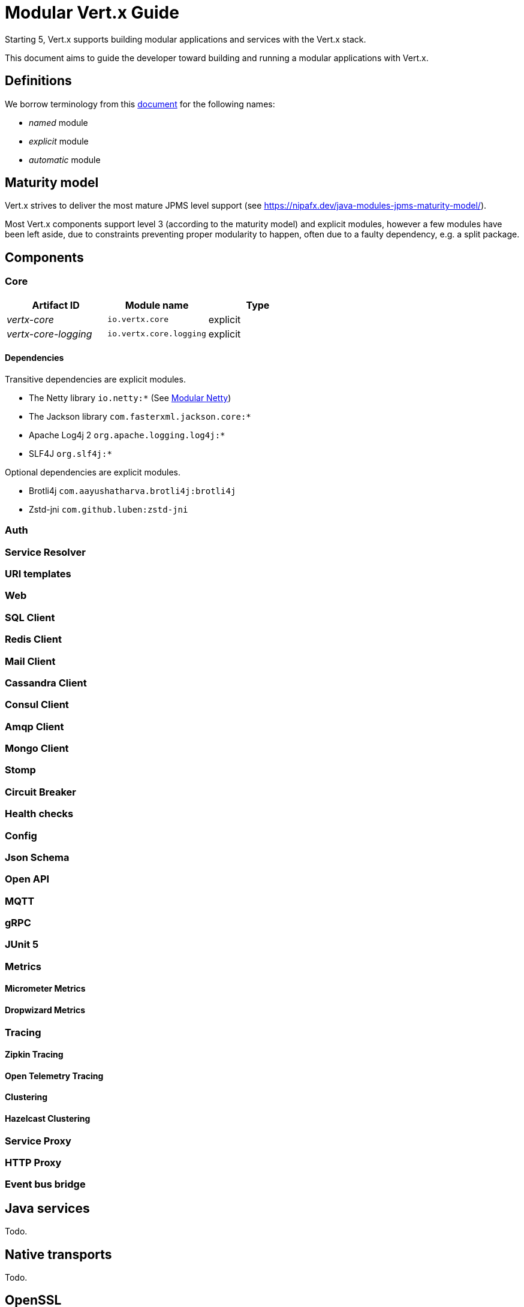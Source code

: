 = Modular {VertX} Guide
:VertX: Vert.x
:v5: 5
:v5x: 5.x
:VertX5: Vert.x 5

Starting {v5}, {VertX} supports building modular applications and services with the {VertX} stack.

This document aims to guide the developer toward building and running a modular applications with {VertX}.

== Definitions

We borrow terminology from this https://github.com/tfesenko/Java-Modules-JPMS-CheatSheet/blob/master/README.md#types-of-modules-named-and-unnamed[document] for the following names:

- _named_ module
- _explicit_ module
- _automatic_ module

== Maturity model

{VertX} strives to deliver the most mature JPMS level support (see https://nipafx.dev/java-modules-jpms-maturity-model/).

Most {VertX} components support level 3 (according to the maturity model) and explicit modules, however a few modules have been left aside, due to constraints preventing proper modularity to happen, often due to a faulty dependency, e.g. a split package.

== Components

=== Core

|===
|Artifact ID| Module name|Type

|_vertx-core_
|`io.vertx.core`
|explicit

|_vertx-core-logging_
|`io.vertx.core.logging`
|explicit
|===

==== Dependencies

Transitive dependencies are explicit modules.

- The Netty library `io.netty:*` (See https://github.com/netty/netty/blob/4.2/testsuite-jpms/README.md[Modular Netty])
- The Jackson library `com.fasterxml.jackson.core:*`
- Apache Log4j 2 `org.apache.logging.log4j:*`
- SLF4J `org.slf4j:*`

Optional dependencies are explicit modules.

- Brotli4j `com.aayushatharva.brotli4j:brotli4j`
- Zstd-jni `com.github.luben:zstd-jni`

=== Auth

=== Service Resolver

=== URI templates

=== Web

=== SQL Client

=== Redis Client

=== Mail Client

=== Cassandra Client

=== Consul Client

=== Amqp Client

=== Mongo Client

=== Stomp

=== Circuit Breaker

=== Health checks

=== Config

=== Json Schema

=== Open API

=== MQTT

=== gRPC

=== JUnit 5

=== Metrics

==== Micrometer Metrics

==== Dropwizard Metrics

=== Tracing

==== Zipkin Tracing

==== Open Telemetry Tracing

==== Clustering

==== Hazelcast Clustering

=== Service Proxy

=== HTTP Proxy

=== Event bus bridge

== Java services

Todo.

== Native transports

Todo.

== OpenSSL

Todo.

== HTTP Compression

{VertX} supports _gzip_ and _deflate_ algorithms out of the box, however _brotli_ and _zstd_ algorithms requires you to add dependencies:

- for Brotli: `com.aayushatharva.brotli4j:brotli4j`
- for Zstd: `com.github.luben:zstd-jni`

Indeed, these dependencies are optional since not everyone need them.

You can add them to your module descriptor info, even though your application will not use them:

[source,java]
----
requires com.aayushatharva.brotli4j;
requires com.github.luben.zstd_jni;
----

You can find an https://github.com/vert-x3/vertx-examples/tree/5.x/jpms-examples/src/main/java/io/vertx/example/jpms/compression[example with Brotli] among {VertX} examples.

Alternatively, since those modules are only required at runtime, you can add them with `--add-modules com.aayushatharva.brotli4j,com.github.luben.zstd_jni`.

== Logging

Todo.

== Module name reference

Here is the list of Vert.x module names

* _Codegen_
** `io.vertx.codegen.api`
** `io.vertx.codegen.json`
* _Core_
** `io.vertx.core`
** `io.vertx.core.logging`
* _Web_
** `io.vertx.web`
** `io.vertx.web.common`
** `io.vertx.web.openapi.router`
** `io.vertx.web.validation`
** `io.vertx.web.proxy`
** `io.vertx.web.graphql`
** `io.vertx.web.client`
** `io.vertx.web.sstore.redis`
** `io.vertx.web.sstore.cookie`
** `io.vertx.web.apiservice`
*** `io.vertx.web.template.mvel`
*** `io.vertx.web.template.freemarker`
*** `io.vertx.web.template.thymeleaf`
*** `io.vertx.web.template.rocker`
*** `io.vertx.web.template.handlebars`
*** `io.vertx.web.template.jte`
* _Sql Client_
** `io.vertx.sql.client`
** `io.vertx.sql.client.pg`
** `io.vertx.sql.client.mssql`
** `io.vertx.sql.client.db2`
** `io.vertx.sql.client.mysql`
** `io.vertx.sql.client.oracle`
** `io.vertx.sql.client.jdbc`
** `io.vertx.sql.client.templates`
* _Redis Client_
** `io.vertx.redis.client`
* _Mail Client_
** `io.vertx.mail.client`
* _Cassandra Client_
** `io.vertx.cassandra.client`
* _Consul Client_
** `io.vertx.consul.client`
* _Amqp Client_
** `io.vertx.amqp.client`
* _Mongo Client_
** `io.vertx.mongo.client`
* _Stomp_
** `io.vertx.stomp`
* _Circuit Breaker_
** `io.vertx.circuitbreaker`
* _Uri Template_
** `io.vertx.uritemplate`
* _MQTT_
** `io.vertx.mqtt`
* _gRPC_
** `io.vertx.grpc.common`
** `io.vertx.grpc.client`
** `io.vertx.grpc.server`
* _JUnit 5_
** `io.vertx.testing.junit5`
* _Unit_
** `io.vertx.testing.unit`
* _Dropwizard Metrics_
** `io.vertx.metrics.dropwizard`
* _Micrometer Metrics_
** `io.vertx.metrics.micrometer`
* _Zipkin Tracing_
** `io.vertx.tracing.zipkin`
* _Otel Metrics_
** `io.vertx.tracing.opentelemetry`
* _Hazelcast Cluster Manager_
** `io.vertx.clustermanager.hazelcast`
* _Config_
* `io.vertx.config`
* `io.vertx.config.hocon`
* `io.vertx.config.git`
* `io.vertx.config.redis`
* `io.vertx.config.configmap`
* `io.vertx.config.spring`
* `io.vertx.config.yaml`
* `io.vertx.config.consul`
* _Proton_
** `io.vertx.proton`
* _Open API_
** `io.vertx.openapi`
* _Auth_
** `io.vertx.auth.common`
** `io.vertx.auth.htpasswd`
** `io.vertx.auth.abac`
** `io.vertx.auth.ldap`
** `io.vertx.auth.webauthn`
** `io.vertx.auth.sqlclient`
** `io.vertx.auth.oauth2`
** `io.vertx.auth.htdigest`
** `io.vertx.auth.jwt`
** `io.vertx.auth.properties`
** `io.vertx.auth.webauthn4j`
** `io.vertx.auth.otp`
* _Service Proxy_
** `io.vertx.serviceproxy`
* _HTTP Proxy_
** `io.vertx.httpproxy`
* _Service Resolver_
** `io.vertx.serviceresolver`
* _Health checks_
** `io.vertx.healthcheck`
* _Json Schema_
** `io.vertx.jsonschema`
* _Event Bus Bridge_
** `io.vertx.eventbusbridge`

